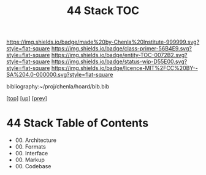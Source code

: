 #   -*- mode: org; fill-column: 60 -*-
#+STARTUP: showall
#+TITLE:   44 Stack TOC

[[https://img.shields.io/badge/made%20by-Chenla%20Institute-999999.svg?style=flat-square]] 
[[https://img.shields.io/badge/class-primer-56B4E9.svg?style=flat-square]]
[[https://img.shields.io/badge/entity-TOC-0072B2.svg?style=flat-square]]
[[https://img.shields.io/badge/status-wip-D55E00.svg?style=flat-square]]
[[https://img.shields.io/badge/licence-MIT%2FCC%20BY--SA%204.0-000000.svg?style=flat-square]]

bibliography:~/proj/chenla/hoard/bib.bib

[[[../../index.org][top]]] [[[../index.org][up]]] [[[../43/index.org][prev]]]

* 44 Stack  Table of Contents
:PROPERTIES:
:CUSTOM_ID:
:Name:     /home/deerpig/proj/chenla/warp/07/44/index.org
:Created:  2018-04-26T20:33@Prek Leap (11.642600N-104.919210W)
:ID:       aab1ad99-f055-4c52-a5e4-5e9c7f1e98de
:VER:      578021695.421139864
:GEO:      48P-491193-1287029-15
:BXID:     proj:DGO4-8538
:Class:    primer
:Entity:   toc
:Status:   wip
:Licence:  MIT/CC BY-SA 4.0
:END:

   - 00. Architecture
   - 00. Formats
   - 00. Interface
   - 00. Markup
   - 00. Codebase

